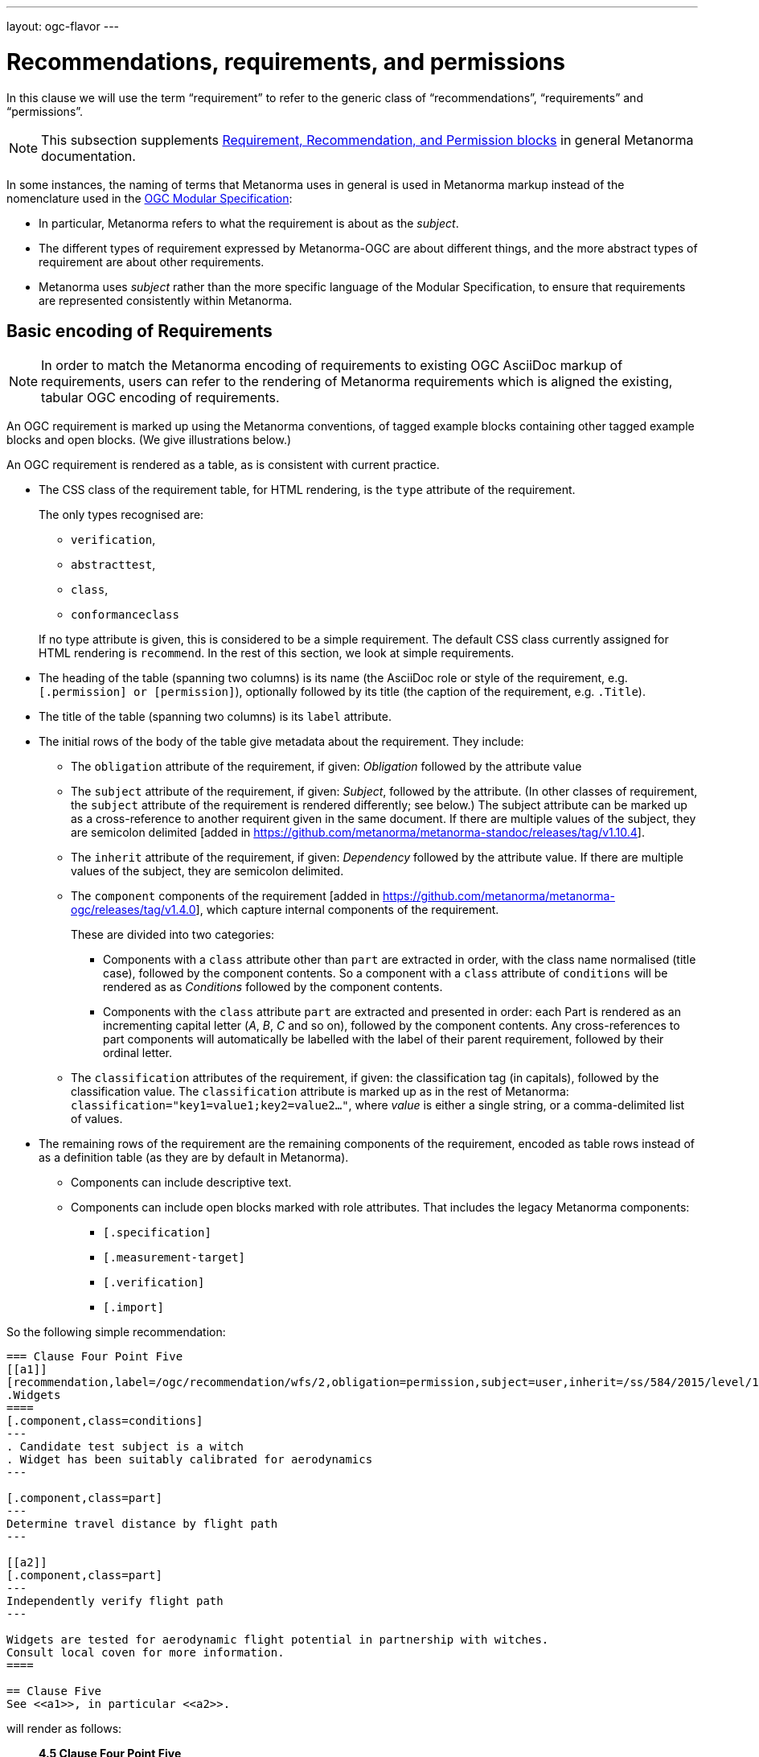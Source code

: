 ---
layout: ogc-flavor
---

= Recommendations, requirements, and permissions

In this clause we will use the term "`requirement`" to refer to the generic
class of "`recommendations`", "`requirements`" and "`permissions`".

NOTE: This subsection supplements
link:/author/topics/document-format/requirements[Requirement, Recommendation, and Permission blocks]
in general Metanorma documentation.

In some instances, the naming of terms that Metanorma uses in general is used in
Metanorma markup instead of the nomenclature used in the
https://www.ogc.org/standards/modularspec[OGC Modular Specification]:

* In particular, Metanorma refers to what the requirement is about as the _subject_.

* The different types of requirement expressed by Metanorma-OGC are about
different things, and the more abstract types of requirement are about other
requirements.

* Metanorma uses _subject_ rather than the more specific language of the Modular
Specification, to ensure that requirements are represented consistently within
Metanorma.

== Basic encoding of Requirements

NOTE: In order to match the Metanorma encoding of requirements to existing OGC
AsciiDoc markup of requirements, users can refer to the rendering of Metanorma
requirements which is aligned the existing, tabular OGC encoding of
requirements.

An OGC requirement is marked up using the Metanorma conventions, of tagged
example blocks containing other tagged example blocks and open blocks. (We give
illustrations below.)

An OGC requirement is rendered as a table, as is consistent with current
practice.

* The CSS class of the requirement table, for HTML rendering, is the `type`
attribute of the requirement.
+
--
The only types recognised are:

** `verification`,
** `abstracttest`,
** `class`,
** `conformanceclass`

If no type attribute is given, this is considered to be a simple requirement.
The default CSS class currently assigned for HTML rendering is `recommend`.
In the rest of this section, we look at simple requirements.
--

* The heading of the table (spanning two columns) is its name (the AsciiDoc role
or style of the requirement, e.g. `[.permission] or [permission]`), optionally
followed by its title (the caption of the requirement, e.g. `.Title`).

* The title of the table (spanning two columns) is its `label` attribute.

* The initial rows of the body of the table give metadata about the requirement.
They include:

** The `obligation` attribute of the requirement, if given: _Obligation_
followed by the attribute value

** The `subject` attribute of the requirement, if given: _Subject_, followed by the attribute.
(In other classes of requirement, the `subject` attribute of the requirement
is rendered differently; see below.) The subject attribute can be marked up as a cross-reference
to another requirent given in the same document. If there are multiple values of the subject,
they are semicolon delimited [added in https://github.com/metanorma/metanorma-standoc/releases/tag/v1.10.4].

** The `inherit` attribute of the requirement, if given: _Dependency_ followed
by the attribute value. If there are multiple values of the subject,
they are semicolon delimited.

** The `component` components of the
requirement [added in https://github.com/metanorma/metanorma-ogc/releases/tag/v1.4.0],
which capture internal components of the requirement.
+
These are divided into two categories:

*** Components with a `class` attribute other than `part` are
extracted in order, with the class name normalised (title case), followed by the component contents.
So a component with a `class` attribute of `conditions` will be rendered as
as _Conditions_ followed by the component contents.

*** Components with the `class` attribute `part` are extracted and presented in
order: each Part is rendered as an incrementing capital letter (_A_, _B_, _C_
and so on), followed by the component contents. Any cross-references to part components
will automatically be labelled with the label of their parent requirement, followed by their ordinal
letter.

** The `classification` attributes of the requirement, if given: the
classification tag (in capitals), followed by the classification value.
The `classification` attribute is marked up as in the rest of Metanorma:
`classification="key1=value1;key2=value2..."`, where _value_ is either a single
string, or a comma-delimited list of values.

* The remaining rows of the requirement are the remaining components of the
requirement, encoded as table rows instead of as a definition table (as they are
by default in Metanorma).

** Components can include descriptive text.

** Components can include open blocks marked with role attributes. That includes the
legacy Metanorma components:
*** `[.specification]`
*** `[.measurement-target]`
*** `[.verification]`
*** `[.import]`


So the following simple recommendation:

[source,asciidoc]
----
=== Clause Four Point Five
[[a1]]
[recommendation,label=/ogc/recommendation/wfs/2,obligation=permission,subject=user,inherit=/ss/584/2015/level/1,classification="control-class:Technical;priority:P0"]
.Widgets
====
[.component,class=conditions]
---
. Candidate test subject is a witch
. Widget has been suitably calibrated for aerodynamics
---

[.component,class=part]
---
Determine travel distance by flight path
---

[[a2]]
[.component,class=part]
---
Independently verify flight path
---

Widgets are tested for aerodynamic flight potential in partnership with witches.
Consult local coven for more information.
====

== Clause Five
See <<a1>>, in particular <<a2>>.
----


will render as follows:

____
*4.5 Clause Four Point Five*

[cols="1,3"]
|===
2+a|Recommendation 1 +
Widgets

|Subject  |user
|Dependency   |/ss/584/2015/level/1A
|Conditions
a| . Candidate test subject is a witch
. Widget has been suitably calibrated for aerodynamics

|A | Determine travel distance by flight path
|B | Independently verify flight path
|Control-class |Technical
|Priority |P0
2+|Widgets are tested for aerodynamic flight potential in partnership with witches.
Consult local coven for more information.
|===

*5. Clause Five*

See Clause 4.5, Recommendation 1, in particular Clause 4.5, Recommendation 1 B.
____

As in the rest of Metanorma, attributes can also be expressed as a `[%metadata]`
definition list within the requirement:

[source,asciidoc]
.An exhaustive attribute example
-----
[requirement]
====
[%metadata]
model:: ogc
type:: class
label:: http://www.opengis.net/spec/waterml/2.0/req/xsd-xml-rules[*req/core*]
subject:: Encoding of logical models
inherit:: urn:iso:dis:iso:19156:clause:7.2.2
inherit:: urn:iso:dis:iso:19156:clause:8
inherit:: http://www.opengis.net/doc/IS/GML/3.2/clause/2.4
inherit:: O&M Abstract model, OGC 10-004r3, clause D.3.4
inherit:: http://www.opengis.net/spec/SWE/2.0/req/core/core-concepts-used
inherit:: <<ref2>>
inherit:: <<ref3>>
classification:: priority:P0
classification:: domain:Hydrology,Groundwater
classification:: control-class:Technical
obligation:: recommendation,requirement

Logical models encoded as XSDs should be faithful to the original UML conceptual
models.
====
-----


== OGC Classes of Requirement

=== General

To simplify the Modular Specification (Annex C),

* A Conformance Class consists of multiple Conformance Tests, associated to and
only to the requirements in a corresponding Requirements Class.

** A Conformance Class is thus about a single Requirement Class

* A Requirement Class consists of multiple Requirements, all about the same
standardization target type

* A Conformance Test checks if a set of Requirements is met by a single
standardization target (an entity)

** A Conformance Test is thus in a many-to-many relation with Requirements

** A Conformance Test is about a single standardization target

** Conformance Tests include Abstract Tests

* A Requirement is a condition to be satisfied by a single standardization
target type

These relations are captured in the structure below.

=== Requirement classes

A requirement with `type=class` is cross-referenced and captioned as a
"`{Requirement} Class`", and is rendered differently to the actual requirement
itself
[added in https://github.com/metanorma/metanorma-ogc/releases/tag/v0.2.11].

NOTE: Classes for Recommendations will be captioned as
Recommendation Classes, similarly for Requirement Classes and
Permission Classes.

Requirement Classes must use the following Metanorma Requirement attributes:

* Target Type. Specified in the `subject` attribute, and rendered as _Target
Type_.

* Name. Specified as the requirement's title.

* Dependencies (optional). Specified with the `inherit` attribute (which can
take multiple semicolon-delimited values).

* Nesting (optional). Requirements contained in a class are marked up as nested
requirements.

For example:

[source,asciidoc]
--
[requirement,type="class",label="http://www.opengis.net/spec/waterml/2.0/req/xsd-xml-rules[*req/core*]",obligation="requirement",subject="Encoding of logical models",inherit="urn:iso:dis:iso:19156:clause:7.2.2;urn:iso:dis:iso:19156:clause:8;http://www.opengis.net/doc/IS/GML/3.2/clause/2.4;O&M Abstract model, OGC 10-004r3, clause D.3.4;http://www.opengis.net/spec/SWE/2.0/req/core/core-concepts-used"]
.GWML2 core logical model
====

[requirement,type="general",label="/req/core/encoding"]
======
======

[requirement,type="general",label="/req/core/quantities-uom"]
======
======

[recommendation,type="general",label="/req/core/codelist"]
======
======

[requirement,type="general",label="/req/core/codelistURI"]
======
======

[requirement,type="general",label="/req/core/identifier"]
======
======

[requirement,type="general",label="/req/core/feature"]
======
======

====
--

renders as:

____

[cols="1,3"]
|===
2+a|Requirement Class 1 +
GWML2 core logical model

2+a|http://www.opengis.net/spec/waterml/2.0/req/xsd-xml-rules[*req/core*]
|Obligation   |Requirement
|Target Type  |Encoding of logical models
|Dependency   |urn:iso:dis:iso:19156:clause:7.2.2
|Dependency   |urn:iso:dis:iso:19156:clause:8
|Dependency   |http://www.opengis.net/doc/IS/GML/3.2/clause/2.4
|Dependency   |O&M Abstract model, OGC 10-004r3, clause D.3.4
|Dependency   |http://www.opengis.net/spec/SWE/2.0/req/core/core-concepts-used
|Requirement  |/req/core/encoding
|Requirement  |/req/core/quantities-uom
|Requirement  |/req/core/codelist
|Requirement  |/req/core/codelistURI
|Requirement  |/req/core/identifier
|Requirement  |/req/core/identifier
|===
____


Embedded requirements (such as are found within Requirement Classes) will automatically
insert cross-references to the non-embedded requirements with the same
label [added in https://github.com/metanorma/metanorma-ogc/releases/tag/v1.0.8]:

[source,asciidoc]
--
[requirement,type="class",label="/req/conceptual"]
.GWML2 core logical model
====

[requirement,type="general",label="/req/core/encoding"]
======
======

====

[requirement,type="general",label="/req/core/encoding"]
====
Encoding requirement
====
--

renders as:

____
|===
*Requirement Class 3: GWML2 core logical model* +
/req/conceptual

| Requirement 1:   | /req/core/encoding
|===

|===
*Requirement 1:*
/req/core/encoding

Encoding requirement
|====
____

=== Conformance classes

A requirement with `type=conformanceclass` is cross-referenced and captioned as
a "Conformance Class", and is otherwise rendered identically to a
Requirement Class [added in https://github.com/metanorma/metanorma-ogc/releases/tag/v1.0.4].

Conformance Classes must use the following Metanorma Requirement attributes:

* Associated requirement class. Specified with the `subject` attribute, which may be encoded as a cross-reference.
Rendered as _Requirement Class_.
* Name. Specified as the requirement's title.
* Dependencies (optional). Specified with the `inherit` attribute (which can take multiple semicolon-delimited values).
* Nesting (optional). Conformance tests contained in a conformance class are marked up as nested requirements.
* According to the Modular Specification, Conformance classes do not have a Target Type. If one must be encoded,
it should be encoded as a Classification key-value pair.

For example:

[source,asciidoc]
----
[requirement,type="conformanceclass",label="http://www.opengis.net/spec/ogcapi-features-2/1.0/conf/crs",subject="<<rc_crs,Requirements Class 'Coordinate Reference Systems by Reference'>>",inherit="http://www.opengis.net/doc/IS/ogcapi-features-1/1.0#ats_core",classification="Target Type:Web API"]
====
====
----

renders as:

____

[cols="1,3"]
|===
2+a|Conformance Class 1

2+a|http://www.opengis.net/spec/ogcapi-features-2/1.0/conf/crs
|Requirements Class  |_Requirements Class 'Coordinate Reference Systems by Reference_
|Dependency   |http://www.opengis.net/doc/IS/ogcapi-features-1/1.0#ats_core
|Target Type   |Web API
|===
____


===  Conformance Tests

A requirement with `type=verification` is a Conformance Test, and
is cross-referenced and captioned as
a "`{Requirement} Test`". It is rendered differently from the
actual requirement itself.

NOTE: Verifications for Recommendations will be captioned as
Recommendation Tests, similarly for Requirement Tests and
Permission Tests.

Conformance Tests must use the following Metanorma Requirement attributes and components:

* Associated requirement. Specified with the `subject` attribute, which may be encoded as a cross-reference.
Rendered as _Requirement_. Multiple semicolon-delimited values may be provided.
* Name. Specified as the requirement's title.
* Dependencies (optional). Specified with the `inherit` attribute (which can take multiple semicolon-delimited values).
* The `component` components of the requirement [added in https://github.com/metanorma/metanorma-ogc/releases/tag/v1.4.0].
** Components with the `class` attribute `test-purpose`, `test-method`, or `reference` are extracted and presented as _Test
Purpose_, _Test Method_, and _Reference_, followed by the component contents.
No other components are foreseen by the Modular Specification.
* The test type of the Conformance Test, is encoded as a Classification key-value pair.

Conformance Tests are excluded from the
"`Table of Requirements`" in Word output
[added in https://github.com/metanorma/metanorma-ogc/releases/tag/v0.2.10].

A requirement with `type=abstracttest` is cross-referenced and captioned as
an "Abstract Test", and is otherwise rendered identically to a
Conformance Test [added in https://github.com/metanorma/metanorma-ogc/releases/tag/v1.0.4].

For example:

[source,asciidoc]
----
[requirement,type="abstracttest",label="/conf/crs/crs-uri",subject="<<req_crs_crs-uri,/req/crs/crs-uri>>,<<req_crs_fc-md-crs-list_A,/req/crs/fc-md-crs-list A>>,<<req_crs_fc-md-storageCrs,/req/crs/fc-md-storageCrs>>,<<req_crs_fc-md-crs-list-global,/req/crs/fc-md-crs-list-global>>",classification="Test Type:Basic"]
====

[.component,class=test-purpose]
--
Verify that each CRS identifier is a valid value
--

[.component,class=test-method]
--
For each string value in a `crs` or `storageCrs` property in the collections and collection objects,
validate that the string conforms to the generic URI syntax as specified by
https://tools.ietf.org/html/rfc3986#section-3[RFC 3986, section 3].

. For http-URIs (starting with `http:`) validate that the string conforms to the syntax specified by RFC 7230, section 2.7.1.

. For https-URIs (starting with `https:`) validate that the string conforms to the syntax specified by RFC 7230, section 2.7.2.
--

[.component,class=reference]
--
<<ogc_07_147r2,clause=15.2.2>>
--

====
----

renders as:

____

[cols="1,3"]
|===
2+a|Abstract Test 1

2+a|/conf/crs/crs-uri
|Requirement  |_/req/crs/crs-uri, /req/crs/fc-md-crs-list A, /req/crs/fc-md-storageCrs, /req/crs/fc-md-crs-list-global_
|Test Purpose   |Verify that each CRS identifier is a valid value
|Test Method   a|For each string value in a `crs` or `storageCrs` property in the collections and collection objects,
validate that the string conforms to the generic URI syntax as specified by
https://tools.ietf.org/html/rfc3986#section-3[RFC 3986, section 3].
+
. For http-URIs (starting with `http:`) validate that the string conforms to the syntax specified by RFC 7230, section 2.7.1.
. For https-URIs (starting with `https:`) validate that the string conforms to the syntax specified by RFC 7230, section 2.7.2.

|Reference | OGC-07-147r2: cl. 15.2.2
|Test Type | Basic
|===
____


== Legacy Metanorma AsciiDoc syntax

For legacy reasons, a second Metanorma AsciiDoc syntax is permitted for
recommendations, requirements and permissions.

In this syntax, Metanorma AsciiDoc tables are used to express the
data needed for requirements:

* Type of requirement. Specified in the first table cell,
  one of `Recommendation`, `Requirement` or `Permission`.
  Optionally followed by a number
  (which is ignored in parsing; the elements are renumbered
  automatically in rendering.)
* Internal label. First paragraph of the second table cell.
* Body of requirement. Second and subsequent paragraphs of the second table cell.

[example]
====
[source,asciidoc]
----
[[recommendation1]]
|===
|Recommendation |/ogc/recommendation/wfs/2 +

If the API definition document uses the OpenAPI Specification 3.0,
the document SHOULD conform to the
<<rc_oas30,OpenAPI Specification 3.0 requirements class>>.
|===
----
====

